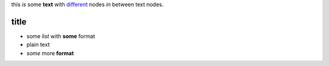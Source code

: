 
this *is* some **text** with `different <http://google.com>`_ nodes *in* between
text nodes.

title
-----

* some *list* with **some** format
* plain text
* *some* more **format**


